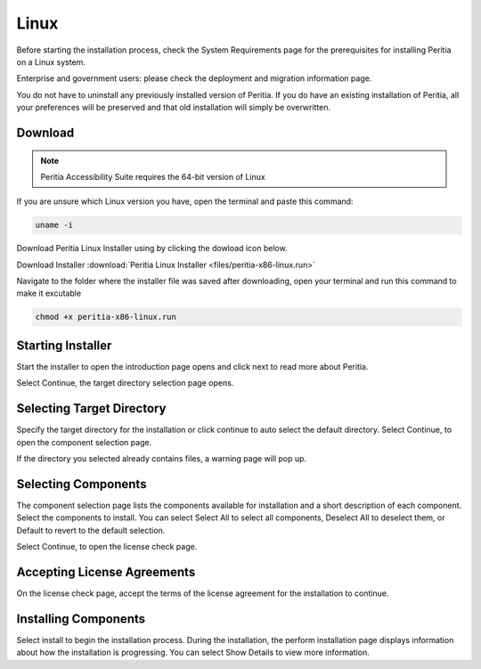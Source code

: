 Linux
===========

.. image:: ./images/linux.png
   :width: 100
   :alt: Linux logo.


Before starting the installation process, check the System Requirements page for the prerequisites for installing Peritia on a Linux system.

Enterprise and government users: please check the deployment and migration information page.

You do not have to uninstall any previously installed version of Peritia. If you do have an existing installation of Peritia, all your 
preferences will be preserved and that old installation will simply be overwritten.


Download
----------------
.. note::

   Peritia Accessibility Suite requires the 64-bit version of Linux

If you are unsure which Linux version you have, open the terminal and paste this command:

.. code:: python

   uname -i
 
Download Peritia Linux Installer using by clicking the dowload icon below.

Download Installer :download:`Peritia Linux Installer <files/peritia-x86-linux.run>`


Navigate to the folder where the installer file was saved after downloading, open your terminal and run this command to make it excutable

.. code:: python

   chmod +x peritia-x86-linux.run

Starting Installer
----------------------

.. image:: ./images/intro.png

Start the installer to open the introduction page opens and click next to read more about Peritia.

.. image:: ./images/about.png

Select Continue, the target directory selection page opens.


Selecting Target Directory
--------------------------------

.. image:: ./images/select-dir.png

Specify the target directory for the installation or click continue to auto select  the default directory.
Select Continue, to open the component selection page.

If the directory you selected already contains files, a warning page will pop up.

.. image:: ./images/warning.png

Selecting Components
---------------------------

.. image:: ./images/select-components.png

The component selection page lists the components available for installation and a short description of each component. Select the components to install.
You can select Select All to select all components, Deselect All to deselect them, or Default to revert to the default selection.

Select Continue, to open the license check page.

Accepting License Agreements
-----------------------------------

.. image:: ./images/agreement.png

On the license check page, accept the terms of the license agreement for the installation to continue.

Installing Components
------------------------------

.. image:: ./images/installing.png

Select install to begin the installation process. During the installation, the perform installation page displays information about how the installation is progressing.
You can select Show Details to view more information.


